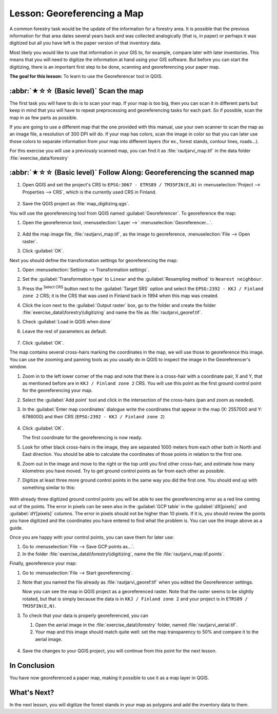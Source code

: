 Lesson: Georeferencing a Map
===============================================================================

A common forestry task would be the update of the information for a forestry
area. It is possible that the previous information for that area dates several
years back and was collected analogically (that is, in paper) or perhaps it
was digitized but all you have left is the paper version of that inventory data.

Most likely you would like to use that information in your GIS to, for example,
compare later with later inventories. This means that you will need to digitize
the information at hand using your GIS software. But before you can start the
digitizing, there is an important first step to be done, scanning and
georeferencing your paper map.

**The goal for this lesson:** To learn to use the Georeferencer tool in QGIS.

:abbr:`★☆☆ (Basic level)` Scan the map
-------------------------------------------------------------------------------

The first task you will have to do is to scan your map. If your map is too big,
then you can scan it in different parts but keep in mind that you will have to
repeat preprocessing and georeferencing tasks for each part. So if possible,
scan the map in as few parts as possible.

If you are going to use a different map that the one provided with this manual,
use your own scanner to scan the map as an image file, a resolution of 300 DPI
will do. If your map has colors, scan the image in color so that you can later
use those colors to separate information from your map into different  layers
(for ex., forest stands, contour lines, roads...).

For this exercise you will use a previously scanned map, you can find it as
:file:`rautjarvi_map.tif` in the data folder :file:`exercise_data/forestry`

:abbr:`★☆☆ (Basic level)` Follow Along: Georeferencing the scanned map
-------------------------------------------------------------------------------

#. Open QGIS and set the project's CRS to ``EPSG:3067 - ETRS89 / TM35FIN(E,N)``
   in :menuselection:`Project --> Properties --> CRS`, which is the currently
   used CRS in Finland.

   .. figure:: img/f_1.png
      :align: center

#. Save the QGIS project as :file:`map_digitizing.qgs`.

You will use the georeferencing tool from QGIS named :guilabel:`Georeferencer`.
To georeference the map:

#. Open the georeference tool, :menuselection:`Layer -->` |georefRun|
   :menuselection:`Georeferencer...`.

   .. figure:: img/georeferencer.png
      :align: center

#. Add the map image file, :file:`rautjarvi_map.tif`, as the image to georeference,
   :menuselection:`File --> Open raster`.
#. Click :guilabel:`OK`.

Next you should define the transformation settings for georeferencing the map:

#. Open :menuselection:`Settings --> Transformation settings`.
#. Set the :guilabel:`Transformation type` to ``Linear`` and
   the :guilabel:`Resampling method` to ``Nearest neighbour``.
#. Press the |setProjection| :sup:`Select CRS` button next to
   the :guilabel:`Target SRS` option and select the ``EPSG:2392 - KKJ / Finland zone 2`` CRS;
   it is the CRS that was used in Finland back in 1994 when this map was created.
#. Click the icon next to the :guilabel:`Output raster` box, go to the folder and
   create the folder :file:`exercise_data\\forestry\\digitizing` and name the file
   as :file:`rautjarvi_georef.tif`.
#. Check |checkbox| :guilabel:`Load in QGIS when done`
#. Leave the rest of parameters as default.

   .. figure:: img/Clipboard10.png
      :align: center

#. Click :guilabel:`OK`.

The map contains several cross-hairs marking the coordinates in the map,
we will use those to georeference this image. You can use the zooming and
panning tools as you usually do in QGIS to inspect the image in the
Georeferencer's window.

#. Zoom in to the left lower corner of the map and note that there is a cross-hair
   with a coordinate pair, X and Y, that as mentioned before are in ``KKJ / Finland
   zone 2`` CRS. You will use this point as the first ground control point for the
   georeferencing your map.
#. Select the :guilabel:`Add point` tool and click in the intersection of the
   cross-hairs (pan and zoom as needed).
#. In the :guilabel:`Enter map coordinates` dialogue write the coordinates that
   appear in the map (X: 2557000 and Y: 6786000) and their CRS
   (``EPSG:2392 - KKJ / Finland zone 2``)

   .. figure:: img/fillcoordinates.png
      :align: center

#. Click :guilabel:`OK`.

   The first coordinate for the georeferencing is now ready.

#. Look for other black cross-hairs in the image, they are separated 1000
   meters from each other both in North and East direction. You should be able
   to calculate the coordinates of those points in relation to the first one.

#. Zoom out in the image and move to the right or the top until you find other cross-hair,
   and estimate how many kilometres you have moved. Try to get ground control
   points as far from each other as possible.
#. Digitize at least three more ground control points in the same way you did
   the first one. You should end up with something similar to this:

   .. figure:: img/Clipboard09.png
      :align: center

With already three digitized ground control points you will be able to see the
georeferencing error as a red line coming out of the points. The error in pixels
can be seen also in the :guilabel:`GCP table` in the :guilabel:`dX[pixels]` and
:guilabel:`dY[pixels]` columns. The error in pixels should not be higher than
10 pixels. If it is, you should review the points you have digitized and the
coordinates you have entered to find what the problem is. You can use the image
above as a guide.

Once you are happy with your control points, you can save them for later use:

#. Go to :menuselection:`File --> Save GCP points as...`.
#. In the folder :file:`exercise_data\\forestry\\digitizing`, name the file
   :file:`rautjarvi_map.tif.points`.

Finally, georeference your map:

#. Go to :menuselection:`File --> Start georeferencing`.
#. Note that you named the file already as :file:`rautjarvi_georef.tif`
   when you edited the Georeferencer settings.

   Now you can see the map in QGIS project as a georeferenced raster.
   Note that the raster seems to be slightly rotated, but that is simply because
   the data is in ``KKJ / Finland zone 2`` and your project is in
   ``ETRS89 / TM35FIN(E,N)``.

#. To check that your data is properly georeferenced, you can

   #. Open the aerial image in the :file:`exercise_data\\forestry` folder,
      named :file:`rautjarvi_aerial.tif`.
   #. Your map and this image should match quite well: set the map transparency to 50%
      and compare it to the aerial image.

   .. figure:: img/Clipboard14.png
      :align: center

#. Save the changes to your QGIS project, you will continue from this point for the
   next lesson.

In Conclusion
-------------------------------------------------------------------------------

You have now georeferenced a paper map, making it possible to use it as a map
layer in QGIS.

What's Next?
-------------------------------------------------------------------------------

In the next lesson, you will digitize the forest stands in your map as polygons
and add the inventory data to them.


.. Substitutions definitions - AVOID EDITING PAST THIS LINE
   This will be automatically updated by the find_set_subst.py script.
   If you need to create a new substitution manually,
   please add it also to the substitutions.txt file in the
   source folder.

.. |checkbox| image:: /static/common/checkbox.png
   :width: 1.3em
.. |georefRun| image:: /static/common/mGeorefRun.png
   :width: 1.5em
.. |setProjection| image:: /static/common/mActionSetProjection.png
   :width: 1.5em
